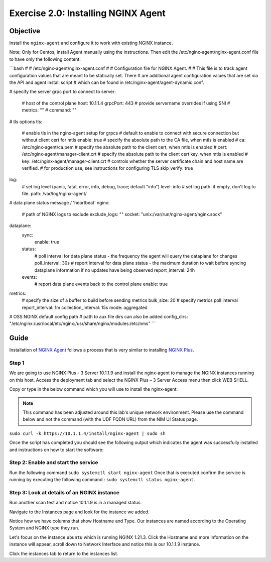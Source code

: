 .. _2.0-install-agent:

Exercise 2.0: Installing NGINX Agent
####################################

Objective
=========

Install the ``nginx-agent`` and configure it to work with existing NGINX instance.

Note: Only for Centos, install Agent manually using the instructions.
Then edit the /etc/nginx-agent/nginx-agent.conf file to have only the following content:

```bash
#
# /etc/nginx-agent/nginx-agent.conf
#
# Configuration file for NGINX Agent.
#
# This file is to track agent configuration values that are meant to be statically set. There  
# are additional agent configuration values that are set via the API and agent install script
# which can be found in /etc/nginx-agent/agent-dynamic.conf. 

# specify the server grpc port to connect to
server:
  # host of the control plane
  host: 10.1.1.4
  grpcPort: 443
  # provide servername overrides if using SNI
  # metrics: ""
  # command: ""
# tls options
tls:
  # enable tls in the nginx-agent setup for grpcs
  # default to enable to connect with secure connection but without client cert for mtls
  enable: true
  # specify the absolute path to the CA file, when mtls is enabled
  # ca: /etc/nginx-agent/ca.pem
  # specify the absolute path to the client cert, when mtls is enabled
  # cert: /etc/nginx-agent/manager-client.crt
  # specify the absolute path to the client cert key, when mtls is enabled
  # key: /etc/nginx-agent/manager-client.crt
  # controls whether the server certificate chain and host name are verified.
  # for production use, see instructions for configuring TLS
  skip_verify: true
log:
  # set log level (panic, fatal, error, info, debug, trace; default "info")
  level: info
  # set log path. if empty, don't log to file.
  path: /var/log/nginx-agent/
# data plane status message / 'heartbeat'
nginx:
  # path of NGINX logs to exclude
  exclude_logs: ""
  socket: "unix:/var/run/nginx-agent/nginx.sock"

dataplane:
  sync: 
    enable: true
  status:
    # poll interval for data plane status - the frequency the agent will query the dataplane for changes
    poll_interval: 30s
    # report interval for data plane status - the maximum duration to wait before syncing dataplane information if no updates have being observed
    report_interval: 24h
  events:
    # report data plane events back to the control plane
    enable: true
metrics:
  # specify the size of a buffer to build before sending metrics
  bulk_size: 20
  # specify metrics poll interval
  report_interval: 1m
  collection_interval: 15s
  mode: aggregated

# OSS NGINX default config path
# path to aux file dirs can also be added
config_dirs: "/etc/nginx:/usr/local/etc/nginx:/usr/share/nginx/modules:/etc/nms"
```

Guide
=====

Installation of `NGINX Agent <https://docs.nginx.com/nginx-instance-manager/getting-started/agent/>`__ 
follows a process that is very similar to installing 
`NGINX Plus <https://docs.nginx.com/nginx/admin-guide/installing-nginx/installing-nginx-plus/>`__.

Step 1
------
We are going to use NGINX Plus - 3 Server 10.1.1.9 and install the nginx-agent to manage the NGINX instances running on this host. Access the deployment tab and select the NGINX Plus – 3 Server Access menu then click WEB SHELL.

.. image:: ./UDF-nginx5-sample.png

Copy or type in the below command which you will use to install the nginx-agent:

.. note::

   This command has been adjusted around this lab's unique network environment. Please use the command below and not the command (with the UDF FQDN URL) from the NIM UI Status page.

``sudo curl -k https://10.1.1.4/install/nginx-agent | sudo sh``

Once the script has completed you should see the following output which indicates the agent was successfully installed and instructions on how to start the software:

.. image:: ../module2/agent_complete.png


Step 2: Enable and start the service
------------------------------------------------

Run the following command ``sudo systemctl start nginx-agent``
Once that is executed confirm the service is running by executing the following command :
``sudo systemctl status nginx-agent``. 

.. image:: ../module2/enable_agent.png


Step 3: Look at details of an NGINX instance 
--------------------------------------------

Run another scan test and notice 10.1.1.9 is in a managed status.

.. image:: ./UI-managed.png

Navigate to the Instances page and look for the instance we added.

.. image:: ./UI-inventory-list.png

Notice how we have columns that show Hostname and Type. 
Our instances are named according to the Operating System and NGINX type they run.

Let's focus on the instance ``ubuntu`` which is running NGINX 1.21.3. Click the Hostname and more information on the instance will appear, scroll down to Network Interface and notice this is our 10.1.1.9 instance.

.. image:: ./UI-details.png

Click the instances tab to return to the instances list.



